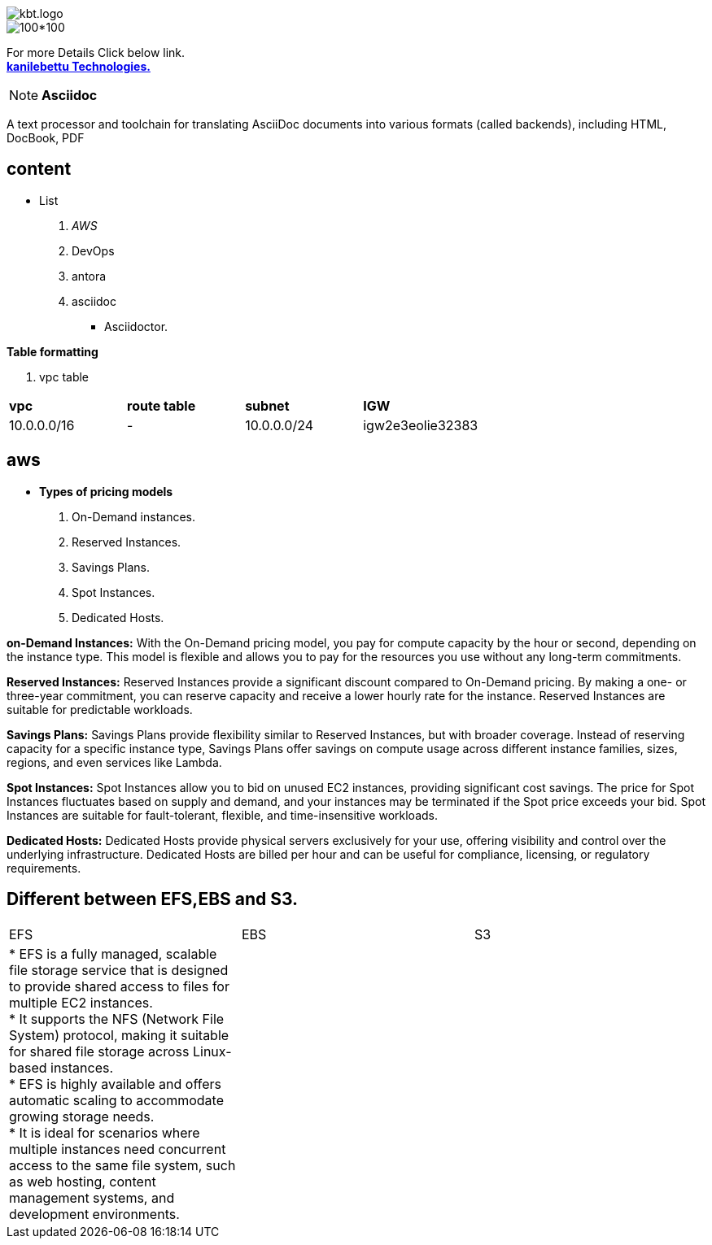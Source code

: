 image::kbt.logo.png[]


image::kbt.2logo.png[100*100]
For more Details Click below link. +
https://kanilebettu.com/[*kanilebettu Technologies.*] +

[NOTE]
*Asciidoc* +
//bold *constrained* & **un**constrained

A text processor and toolchain for translating AsciiDoc documents into various formats (called backends), including HTML, DocBook, PDF +

== content
* List
. _AWS_
. DevOps
. antora
. asciidoc
- Asciidoctor.


//bold *constrained* & **un**constrained
*Table formatting* +

. vpc table +
|===
|*vpc* | *route table* | *subnet* | *IGW*
| 10.0.0.0/16
|      -
| 10.0.0.0/24
| igw2e3eolie32383
|===

== aws ==
* *Types of pricing models* +
 . On-Demand instances. +
. Reserved Instances. +
. Savings Plans. +
. Spot Instances.  +
.  Dedicated Hosts. +

*on-Demand Instances:* With the On-Demand pricing model, you pay for compute capacity by the hour or second, depending on the instance type. This model is flexible and allows you to pay for the resources you use without any long-term commitments.

*Reserved Instances:* Reserved Instances provide a significant discount compared to On-Demand pricing. By making a one- or three-year commitment, you can reserve capacity and receive a lower hourly rate for the instance. Reserved Instances are suitable for predictable workloads.

*Savings Plans:* Savings Plans provide flexibility similar to Reserved Instances, but with broader coverage. Instead of reserving capacity for a specific instance type, Savings Plans offer savings on compute usage across different instance families, sizes, regions, and even services like Lambda.

*Spot Instances:* Spot Instances allow you to bid on unused EC2 instances, providing significant cost savings. The price for Spot Instances fluctuates based on supply and demand, and your instances may be terminated if the Spot price exceeds your bid. Spot Instances are suitable for fault-tolerant, flexible, and time-insensitive workloads.

*Dedicated Hosts:* Dedicated Hosts provide physical servers exclusively for your use, offering visibility and control over the underlying infrastructure. Dedicated Hosts are billed per hour and can be useful for compliance, licensing, or regulatory requirements.

== Different between EFS,EBS and S3.  +
|===
|EFS|EBS|S3
| * EFS is a fully managed, scalable file storage service that is designed to provide shared access to files for multiple EC2 instances. +
 * It supports the NFS (Network File System) protocol, making it suitable for shared file storage across Linux-based instances. +
 * EFS is highly available and offers automatic scaling to accommodate growing storage needs. +
* It is ideal for scenarios where multiple instances need concurrent access to the same file system, such as web hosting, content management systems, and development environments.
|
|
|

|===





